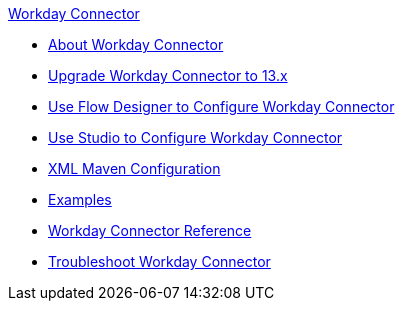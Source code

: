 .xref:index.adoc[Workday Connector]
* xref:index.adoc[About Workday Connector]
* xref:workday-connector-upgrade-migrate.adoc[Upgrade Workday Connector to 13.x]
* xref:workday-connector-design-center.adoc[Use Flow Designer to Configure Workday Connector]
* xref:workday-connector-studio.adoc[Use Studio to Configure Workday Connector]
* xref:workday-connector-xml-maven.adoc[XML Maven Configuration]
* xref:workday-connector-examples.adoc[Examples]
* xref:workday-reference.adoc[Workday Connector Reference]
* xref:workday-connector-troubleshoot.adoc[Troubleshoot Workday Connector]
